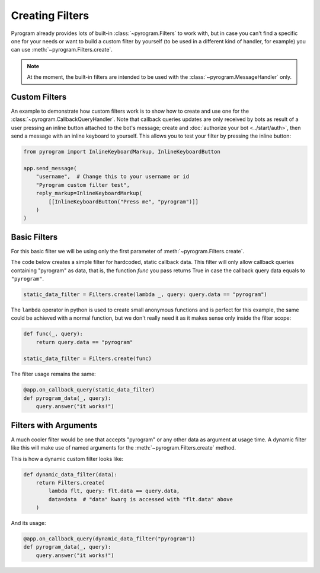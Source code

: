 Creating Filters
================

Pyrogram already provides lots of built-in :class:`~pyrogram.Filters` to work with, but in case you can't find
a specific one for your needs or want to build a custom filter by yourself (to be used in a different kind of handler,
for example) you can use :meth:`~pyrogram.Filters.create`.

.. note::

    At the moment, the built-in filters are intended to be used with the :class:`~pyrogram.MessageHandler` only.

Custom Filters
--------------

An example to demonstrate how custom filters work is to show how to create and use one for the
:class:`~pyrogram.CallbackQueryHandler`. Note that callback queries updates are only received by bots as result of a
user pressing an inline button attached to the bot's message; create and :doc:`authorize your bot <../start/auth>`,
then send a message with an inline keyboard to yourself. This allows you to test your filter by pressing the inline
button:

.. code-block:: python

    from pyrogram import InlineKeyboardMarkup, InlineKeyboardButton

    app.send_message(
        "username",  # Change this to your username or id
        "Pyrogram custom filter test",
        reply_markup=InlineKeyboardMarkup(
            [[InlineKeyboardButton("Press me", "pyrogram")]]
        )
    )

Basic Filters
-------------

For this basic filter we will be using only the first parameter of :meth:`~pyrogram.Filters.create`.

The code below creates a simple filter for hardcoded, static callback data. This filter will only allow callback queries
containing "pyrogram" as data, that is, the function *func* you pass returns True in case the callback query data
equals to ``"pyrogram"``.

.. code-block:: python

    static_data_filter = Filters.create(lambda _, query: query.data == "pyrogram")

The ``lambda`` operator in python is used to create small anonymous functions and is perfect for this example, the same
could be achieved with a normal function, but we don't really need it as it makes sense only inside the filter scope:

.. code-block:: python

    def func(_, query):
        return query.data == "pyrogram"

    static_data_filter = Filters.create(func)

The filter usage remains the same:

.. code-block:: python

    @app.on_callback_query(static_data_filter)
    def pyrogram_data(_, query):
        query.answer("it works!")

Filters with Arguments
----------------------

A much cooler filter would be one that accepts "pyrogram" or any other data as argument at usage time.
A dynamic filter like this will make use of named arguments for the :meth:`~pyrogram.Filters.create` method.

This is how a dynamic custom filter looks like:

.. code-block:: python

    def dynamic_data_filter(data):
        return Filters.create(
            lambda flt, query: flt.data == query.data,
            data=data  # "data" kwarg is accessed with "flt.data" above
        )

And its usage:

.. code-block:: python

    @app.on_callback_query(dynamic_data_filter("pyrogram"))
    def pyrogram_data(_, query):
        query.answer("it works!")
